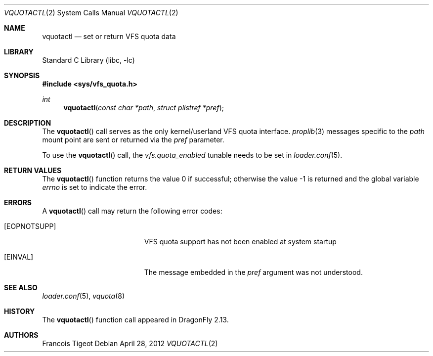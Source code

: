 .\" Copyright (c) 2012 François Tigeot
.\" All rights reserved.
.\"
.\" Redistribution and use in source and binary forms, with or without
.\" modification, are permitted provided that the following conditions
.\" are met:
.\" 1. Redistributions of source code must retain the above copyright
.\"    notice, this list of conditions and the following disclaimer.
.\" 2. Redistributions in binary form must reproduce the above copyright
.\"    notice, this list of conditions and the following disclaimer in the
.\"    documentation and/or other materials provided with the distribution.
.\"
.\" THIS SOFTWARE IS PROVIDED BY THE AUTHOR AND CONTRIBUTORS ``AS IS'' AND
.\" ANY EXPRESS OR IMPLIED WARRANTIES, INCLUDING, BUT NOT LIMITED TO, THE
.\" IMPLIED WARRANTIES OF MERCHANTABILITY AND FITNESS FOR A PARTICULAR PURPOSE
.\" ARE DISCLAIMED.  IN NO EVENT SHALL THE AUTHOR OR CONTRIBUTORS BE LIABLE
.\" FOR ANY DIRECT, INDIRECT, INCIDENTAL, SPECIAL, EXEMPLARY, OR CONSEQUENTIAL
.\" DAMAGES (INCLUDING, BUT NOT LIMITED TO, PROCUREMENT OF SUBSTITUTE GOODS
.\" OR SERVICES; LOSS OF USE, DATA, OR PROFITS; OR BUSINESS INTERRUPTION)
.\" HOWEVER CAUSED AND ON ANY THEORY OF LIABILITY, WHETHER IN CONTRACT, STRICT
.\" LIABILITY, OR TORT (INCLUDING NEGLIGENCE OR OTHERWISE) ARISING IN ANY WAY
.\" OUT OF THE USE OF THIS SOFTWARE, EVEN IF ADVISED OF THE POSSIBILITY OF
.\" SUCH DAMAGE.
.\"
.
.\" Note: The date here should be updated whenever a non-trivial
.\" change is made to the manual page.
.Dd April 28, 2012
.Dt VQUOTACTL 2
.Os
.Sh NAME
.Nm vquotactl
.Nd set or return VFS quota data
.Sh LIBRARY
.Lb libc
.Sh SYNOPSIS
.In sys/vfs_quota.h
.Ft int
.Fn vquotactl "const char *path" "struct plistref *pref"
.Sh DESCRIPTION
The
.Fn vquotactl
call serves as the only kernel/userland VFS quota interface.
.Xr proplib 3
messages specific to the
.Fa path
mount point are sent or returned via the
.Fa pref
parameter.
.Pp
To use the
.Fn vquotactl
call, the
.Va vfs.quota_enabled
tunable needs to be set in
.Xr loader.conf 5 .
.Sh RETURN VALUES
.Rv -std vquotactl
.Sh ERRORS
A
.Fn vquotactl
call may return the following error codes:
.Bl -tag -width Er
.It Bq Er EOPNOTSUPP
VFS quota support has not been enabled at system startup
.It Bq Er EINVAL
The message embedded in the
.Fa pref
argument was not understood.
.El
.Sh SEE ALSO
.Xr loader.conf 5 ,
.Xr vquota 8
.Sh HISTORY
The
.Fn vquotactl
function call appeared in
.Dx 2.13 .
.Sh AUTHORS
.An Francois Tigeot
